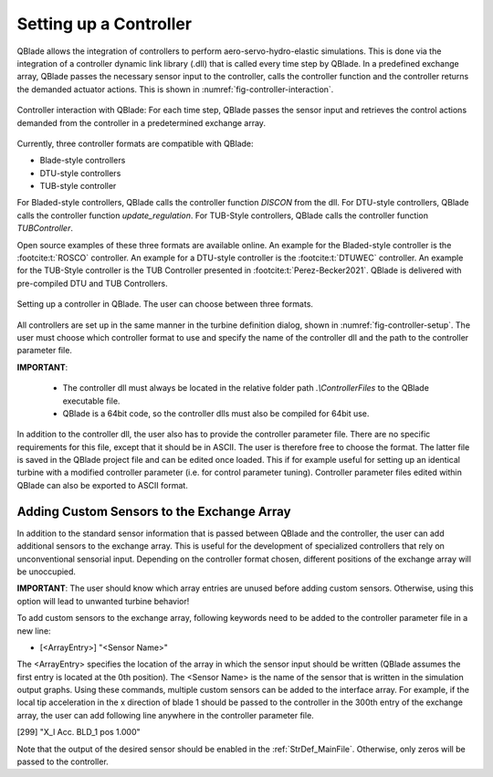 Setting up a Controller
=======================

QBlade allows the integration of controllers to perform aero-servo-hydro-elastic simulations. This is done via the integration of a controller dynamic link library (.dll)
that is called every time step by QBlade. In a predefined exchange array, QBlade passes the necessary sensor input to the controller, calls the controller function and the controller returns the demanded actuator actions. 
This is shown in :numref:`fig-controller-interaction`.

.. _fig-controller-interaction:
.. figure:: controller_interaction.png
    :align: center
    :alt: Controller Interaction with QBlade.

    Controller interaction with QBlade: For each time step, QBlade passes the sensor input and retrieves the control actions demanded from the controller in a predetermined exchange array.


Currently, three controller formats are compatible with QBlade:

- Blade-style controllers
- DTU-style controllers
- TUB-style controller

For Bladed-style controllers, QBlade calls the controller function *DISCON* from the dll. For DTU-style controllers, QBlade calls the controller function *update_regulation*.
For TUB-Style controllers, QBlade calls the controller function *TUBController*.

Open source examples of these three formats are available online. An example for the Bladed-style controller is the :footcite:t:`ROSCO` controller. 
An example for a DTU-style controller is the :footcite:t:`DTUWEC` controller. An example for the TUB-Style controller is the TUB Controller presented in :footcite:t:`Perez-Becker2021`.
QBlade is delivered with pre-compiled DTU and TUB Controllers.  



.. _fig-controller-setup:
.. figure:: setup_controller.png
    :align: center
    :alt: Setting up a controller in QBlade

    Setting up a controller in QBlade. The user can choose between three formats.

All controllers are set up in the same manner in the turbine definition dialog, shown in :numref:`fig-controller-setup`.
The user must choose which controller format to use and specify the name of the controller dll and the path to the controller parameter file. 

**IMPORTANT**: 

 - The controller dll must always be located in the relative folder path *.\\ControllerFiles* to the QBlade executable file. 
 - QBlade is a 64bit code, so the controller dlls must also be compiled for 64bit use. 
 
In addition to the controller dll, the user also has to provide the controller parameter file. There are no specific requirements for this file, except that it should be in ASCII. The user is therefore free to choose the format. 
The latter file is saved in the QBlade project file and can be edited once loaded. This if for example useful for setting up an identical turbine with a modified controller parameter (i.e. for control parameter tuning).
Controller parameter files edited within QBlade can also be exported to ASCII format.



Adding Custom Sensors to the Exchange Array
^^^^^^^^^^^^^^^^^^^^^^^^^^^^^^^^^^^^^^^^^^^^
In addition to the standard sensor information that is passed between QBlade and the controller, the user can add additional sensors to the exchange array. This is useful for the development
of specialized controllers that rely on unconventional sensorial input. Depending on the controller format chosen, different positions of the exchange array will be unoccupied. 

**IMPORTANT**: The user should know which array entries are unused before adding custom sensors. Otherwise, using this option will lead to unwanted turbine behavior!

To add custom sensors to the exchange array, following keywords need to be added to the controller parameter file in a new line:

- [<ArrayEntry>] "<Sensor Name>"

The <ArrayEntry> specifies the location of the array in which the sensor input should be written (QBlade assumes the first entry is located at the 0th position). 
The <Sensor Name> is the name of the sensor that is written in the simulation output graphs. Using these commands, multiple custom sensors can be added to the interface array. 
For example, if the local tip acceleration in the x direction of blade 1 should be passed to the controller in the 300th entry of the exchange array, the user can add following line anywhere in the
controller parameter file.

[299] "X_l Acc. BLD_1 pos 1.000"


Note that the output of the desired sensor should be enabled in the :ref:`StrDef_MainFile`. Otherwise, only zeros will be passed to the controller.

.. footbibliography::